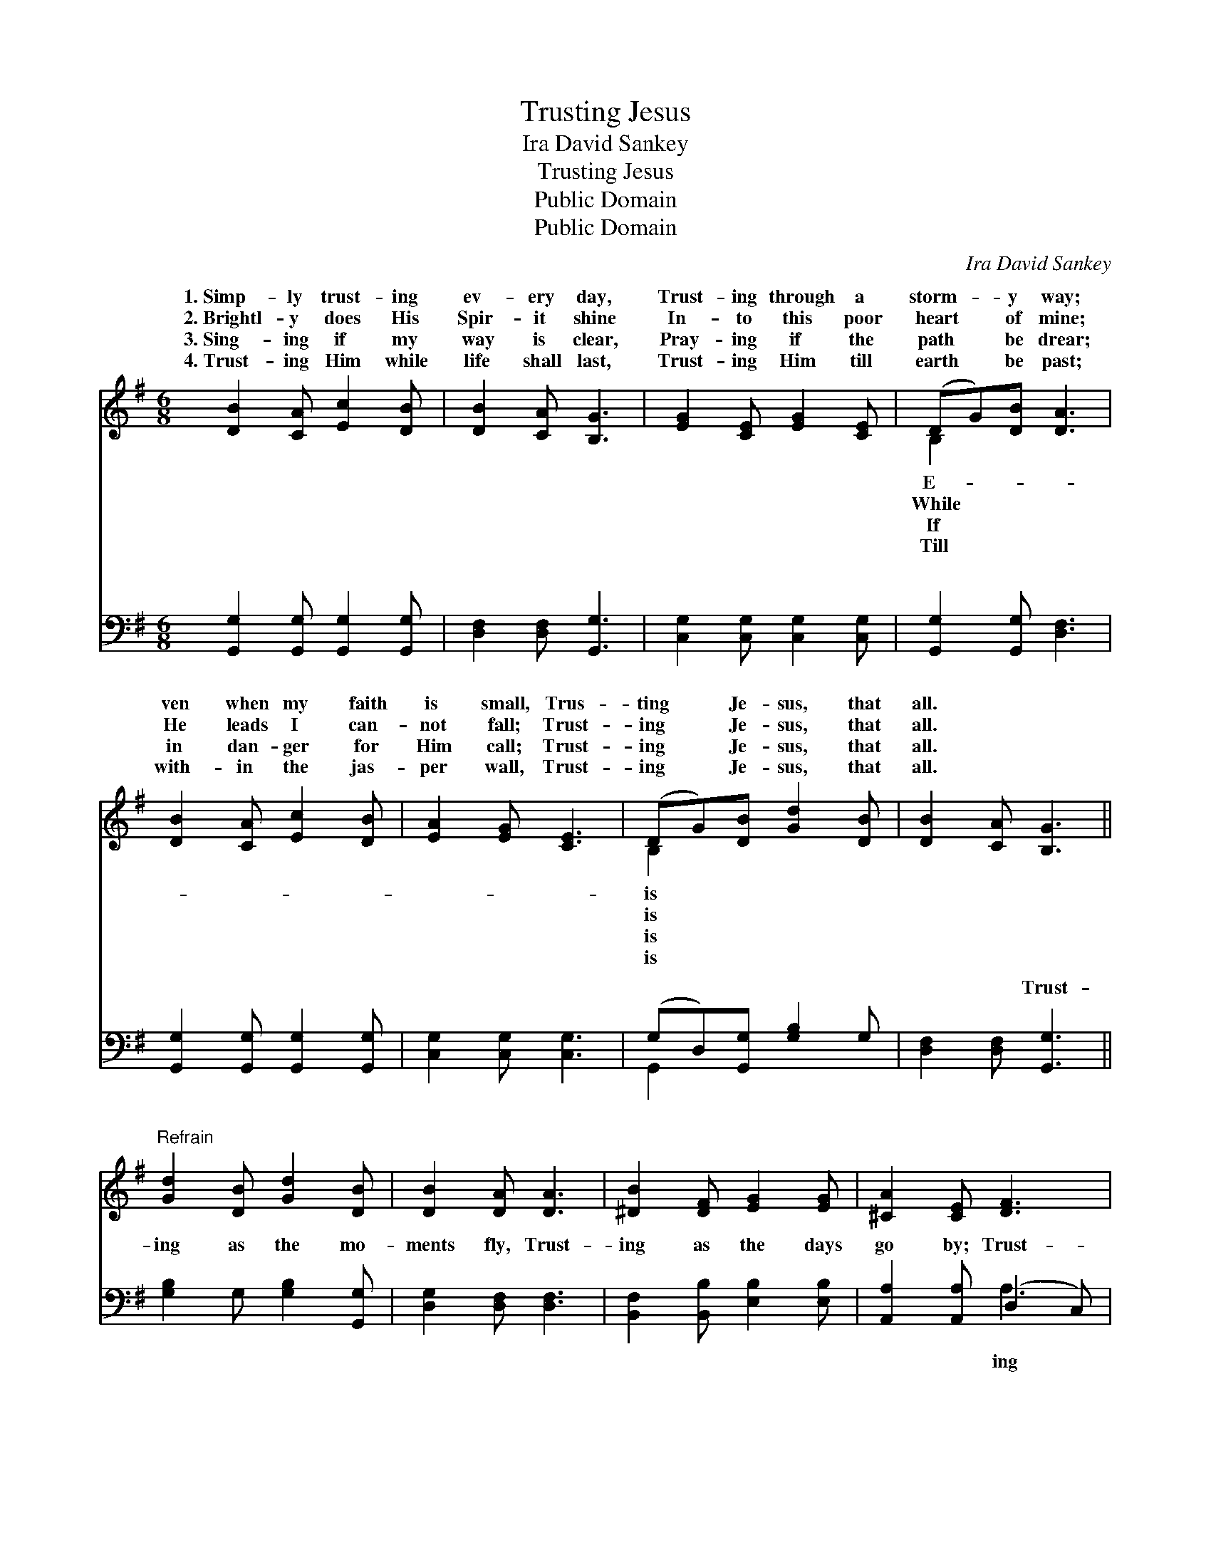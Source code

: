 X:1
T:Trusting Jesus
T:Ira David Sankey
T:Trusting Jesus
T:Public Domain
T:Public Domain
C:Ira David Sankey
Z:Public Domain
%%score ( 1 2 ) ( 3 4 )
L:1/8
M:6/8
K:G
V:1 treble 
V:2 treble 
V:3 bass 
V:4 bass 
V:1
 [DB]2 [CA] [Ec]2 [DB] | [DB]2 [CA] [B,G]3 | [EG]2 [CE] [EG]2 [CE] | (DG)[DB] [DA]3 | %4
w: 1.~Simp- ly trust- ing|ev- ery day,|Trust- ing through a|storm- * y way;|
w: 2.~Brightl- y does His|Spir- it shine|In- to this poor|heart * of mine;|
w: 3.~Sing- ing if my|way is clear,|Pray- ing if the|path * be drear;|
w: 4.~Trust- ing Him while|life shall last,|Trust- ing Him till|earth * be past;|
 [DB]2 [CA] [Ec]2 [DB] | [EA]2 [EG] [CE]3 | (DG)[DB] [Gd]2 [DB] | [DB]2 [CA] [B,G]3 || %8
w: ven when my faith|is small, Trus-|ting * Je- sus, that|all. * *|
w: He leads I can-|not fall; Trust-|ing * Je- sus, that|all. * *|
w: in dan- ger for|Him call; Trust-|ing * Je- sus, that|all. * *|
w: with- in the jas-|per wall, Trust-|ing * Je- sus, that|all. * *|
"^Refrain" [Gd]2 [DB] [Gd]2 [DB] | [DB]2 [DA] [DA]3 | [^DB]2 [DF] [EG]2 [EG] | [^CA]2 [CE] [DF]3 | %12
w: ||||
w: ||||
w: ||||
w: ||||
 [DG]2 [B,G] [DA]2 [DA] | [DB]2 [=FB] [Ec]3 | [Dd]2 [Ge] (dB)G | [GB]2 [FA] [DG]3 |] %16
w: ||||
w: ||||
w: ||||
w: ||||
V:2
 x6 | x6 | x6 | B,2 x4 | x6 | x6 | B,2 x4 | x6 || x6 | x6 | x6 | x6 | x6 | x6 | x3 G2 x | x6 |] %16
w: |||E-|||is||||||||||
w: |||While|||is||||||||||
w: |||If|||is||||||||||
w: |||Till|||is||||||||||
V:3
 [G,,G,]2 [G,,G,] [G,,G,]2 [G,,G,] | [D,F,]2 [D,F,] [G,,G,]3 | [C,G,]2 [C,G,] [C,G,]2 [C,G,] | %3
w: ~ ~ ~ ~|~ ~ ~|~ ~ ~ ~|
 [G,,G,]2 [G,,G,] [D,F,]3 | [G,,G,]2 [G,,G,] [G,,G,]2 [G,,G,] | [C,G,]2 [C,G,] [C,G,]3 | %6
w: ~ ~ ~|~ ~ ~ ~|~ ~ ~|
 (G,D,)[G,,G,] [G,B,]2 G, | [D,F,]2 [D,F,] [G,,G,]3 || [G,B,]2 G, [G,B,]2 [G,,G,] | %9
w: ~ * ~ ~ ~|~ ~ Trust-|ing as the mo-|
 [D,G,]2 [D,F,] [D,F,]3 | [B,,F,]2 [B,,B,] [E,B,]2 [E,B,] | [A,,A,]2 [A,,A,] (D,2 C,) | %12
w: ments fly, Trust-|ing as the days|go by; Trust- *|
 [B,,G,]2 [G,,G,] [D,F,]2 [D,F,] | G,2 [G,,G,] [C,G,]3 | [B,,G,]2 [C,G,] (B,D)[E,B,] | %15
w: Him what- e’er be-|fall, Trust- ing|Je- sus, that * is|
 [D,D]2 [D,C] [G,,B,]3 |] %16
w: |
V:4
 x6 | x6 | x6 | x6 | x6 | x6 | G,,2 x4 | x6 || x6 | x6 | x6 | x3 A,3 | x6 | x6 | x3 D,2 x | x6 |] %16
w: ||||||~|||||ing|||all.||

